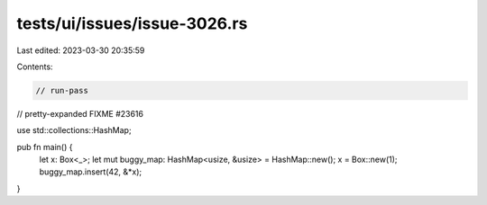 tests/ui/issues/issue-3026.rs
=============================

Last edited: 2023-03-30 20:35:59

Contents:

.. code-block:: rs

    // run-pass
// pretty-expanded FIXME #23616

use std::collections::HashMap;

pub fn main() {
    let x: Box<_>;
    let mut buggy_map: HashMap<usize, &usize> = HashMap::new();
    x = Box::new(1);
    buggy_map.insert(42, &*x);
}


